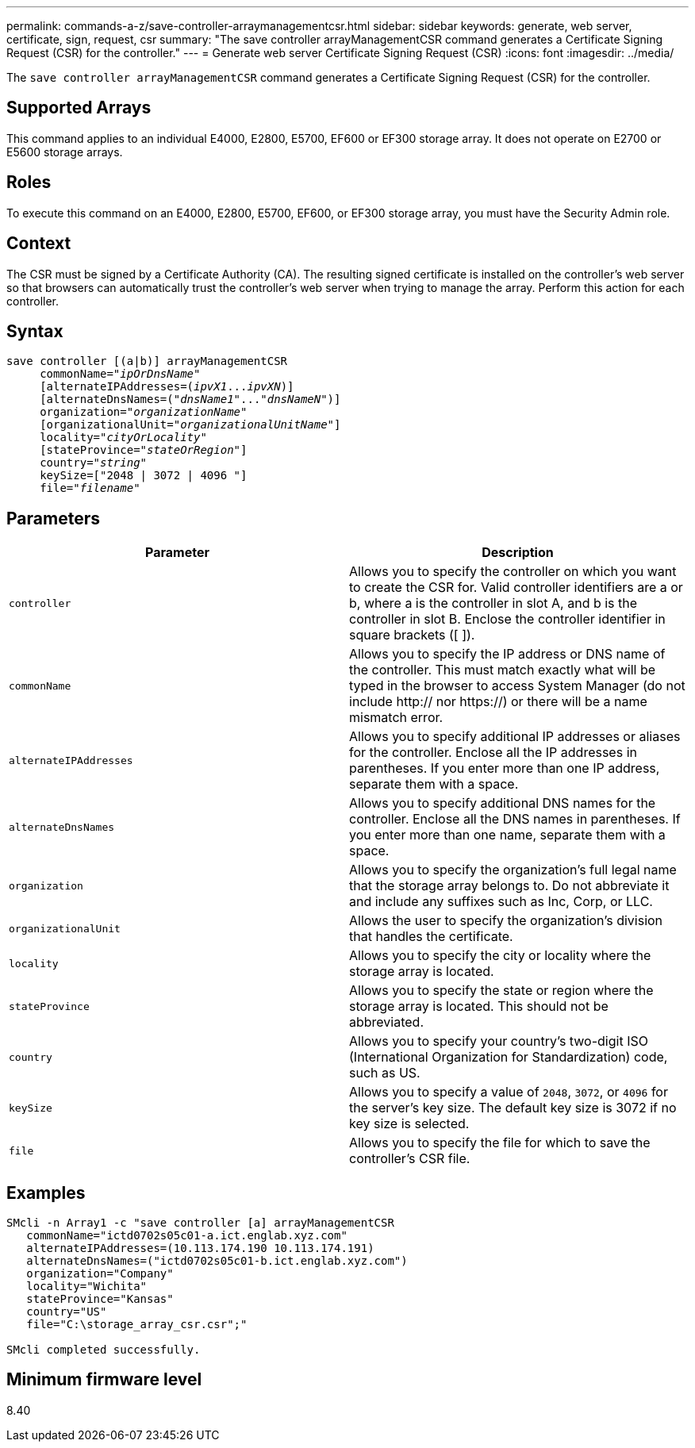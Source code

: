 ---
permalink: commands-a-z/save-controller-arraymanagementcsr.html
sidebar: sidebar
keywords: generate, web server, certificate, sign, request, csr
summary: "The save controller arrayManagementCSR command generates a Certificate Signing Request (CSR) for the controller."
---
= Generate web server Certificate Signing Request (CSR)
:icons: font
:imagesdir: ../media/

[.lead]
The `save controller arrayManagementCSR` command generates a Certificate Signing Request (CSR) for the controller.

== Supported Arrays

This command applies to an individual E4000, E2800, E5700, EF600 or EF300 storage array. It does not operate on E2700 or E5600 storage arrays.

== Roles

To execute this command on an E4000, E2800, E5700, EF600, or EF300 storage array, you must have the Security Admin role.

== Context

The CSR must be signed by a Certificate Authority (CA). The resulting signed certificate is installed on the controller's web server so that browsers can automatically trust the controller's web server when trying to manage the array. Perform this action for each controller.

== Syntax
[subs=+macros]
[source,cli]
----

save controller [(a|b)] arrayManagementCSR
     commonName=pass:quotes["_ipOrDnsName_"]
     [alternateIPAddresses=pass:quotes[(_ipvX1_..._ipvXN_)]]
     [alternateDnsNames=pass:quotes[("_dnsName1_"..."_dnsNameN_")]]
     organization=pass:quotes["_organizationName_"]
     [organizationalUnit=pass:quotes["_organizationalUnitName_"]]
     locality=pass:quotes["_cityOrLocality_"]
     [stateProvince=pass:quotes["_stateOrRegion_"]]
     country=pass:quotes["_string_"]
     keySize=["2048 | 3072 | 4096 "]
     file=pass:quotes["_filename_"]
----

== Parameters

[cols="2*",options="header"]
|===
| Parameter| Description
a|
`controller`
a|
Allows you to specify the controller on which you want to create the CSR for. Valid controller identifiers are a or b, where a is the controller in slot A, and b is the controller in slot B. Enclose the controller identifier in square brackets ([ ]).
a|
`commonName`
a|
Allows you to specify the IP address or DNS name of the controller. This must match exactly what will be typed in the browser to access System Manager (do not include http:// nor https://) or there will be a name mismatch error.
a|
`alternateIPAddresses`
a|
Allows you to specify additional IP addresses or aliases for the controller. Enclose all the IP addresses in parentheses. If you enter more than one IP address, separate them with a space.
a|
`alternateDnsNames`
a|
Allows you to specify additional DNS names for the controller. Enclose all the DNS names in parentheses. If you enter more than one name, separate them with a space.
a|
`organization`
a|
Allows you to specify the organization's full legal name that the storage array belongs to. Do not abbreviate it and include any suffixes such as Inc, Corp, or LLC.
a|
`organizationalUnit`
a|
Allows the user to specify the organization's division that handles the certificate.
a|
`locality`
a|
Allows you to specify the city or locality where the storage array is located.
a|
`stateProvince`
a|
Allows you to specify the state or region where the storage array is located. This should not be abbreviated.
a|
`country`
a|
Allows you to specify your country's two-digit ISO (International Organization for Standardization) code, such as US.
a|
`keySize`
a|
Allows you to specify a value of `2048`, `3072`, or `4096` for the server's key size. The default key size is 3072 if no key size is selected.  
a|
`file`
a|
Allows you to specify the file for which to save the controller's CSR file.
|===

== Examples

----

SMcli -n Array1 -c "save controller [a] arrayManagementCSR
   commonName="ictd0702s05c01-a.ict.englab.xyz.com"
   alternateIPAddresses=(10.113.174.190 10.113.174.191)
   alternateDnsNames=("ictd0702s05c01-b.ict.englab.xyz.com")
   organization="Company"
   locality="Wichita"
   stateProvince="Kansas"
   country="US"
   file="C:\storage_array_csr.csr";"

SMcli completed successfully.
----

== Minimum firmware level

8.40
